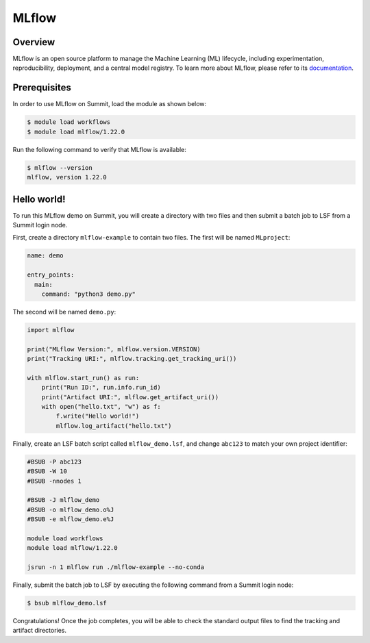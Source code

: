 .. _workflows-mlflow:

******
MLflow
******


Overview
========

MLflow is an open source platform to manage the Machine Learning (ML) lifecycle, including
experimentation, reproducibility, deployment, and a central model registry. To
learn more about MLflow, please refer to its
`documentation <https://mlflow.org/docs/latest/index.html>`_.


Prerequisites
================

In order to use MLflow on Summit, load the module as shown below:

.. code-block:: console

    $ module load workflows
    $ module load mlflow/1.22.0

Run the following command to verify that MLflow is available:

.. code-block:: console

    $ mlflow --version
    mlflow, version 1.22.0


Hello world!
============

To run this MLflow demo on Summit, you will create a directory with two files and then
submit a batch job to LSF from a Summit login node.

First, create a directory ``mlflow-example`` to contain two files. The first will be
named ``MLproject``:

.. code-block:: yaml

    name: demo

    entry_points:
      main:
        command: "python3 demo.py"

The second will be named ``demo.py``:

.. code-block:: python

    import mlflow
  
    print("MLflow Version:", mlflow.version.VERSION)
    print("Tracking URI:", mlflow.tracking.get_tracking_uri())

    with mlflow.start_run() as run:
        print("Run ID:", run.info.run_id)
        print("Artifact URI:", mlflow.get_artifact_uri())
        with open("hello.txt", "w") as f:
            f.write("Hello world!")
            mlflow.log_artifact("hello.txt")

Finally, create an LSF batch script called ``mlflow_demo.lsf``, and
change ``abc123`` to match your own project identifier:

.. code-block:: bash

    #BSUB -P abc123
    #BSUB -W 10
    #BSUB -nnodes 1

    #BSUB -J mlflow_demo
    #BSUB -o mlflow_demo.o%J
    #BSUB -e mlflow_demo.e%J

    module load workflows
    module load mlflow/1.22.0

    jsrun -n 1 mlflow run ./mlflow-example --no-conda

Finally, submit the batch job to LSF by executing the following command from a
Summit login node:

.. code-block:: console

    $ bsub mlflow_demo.lsf

Congratulations! Once the job completes, you will be able to check the standard
output files to find the tracking and artifact directories.
